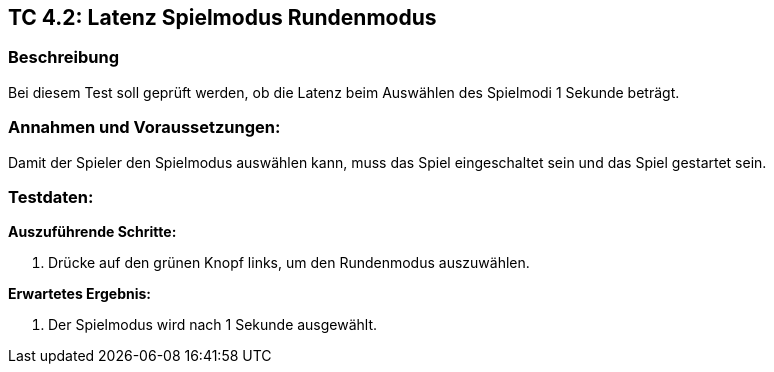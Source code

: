 == TC 4.2: Latenz Spielmodus Rundenmodus

=== Beschreibung
Bei diesem Test soll geprüft werden, ob die Latenz beim Auswählen des Spielmodi 1 Sekunde beträgt.

=== Annahmen und Voraussetzungen:
Damit der Spieler den Spielmodus auswählen kann, muss das Spiel eingeschaltet sein und das Spiel gestartet sein.

=== Testdaten:

*Auszuführende Schritte:*

. Drücke auf den grünen Knopf links, um den Rundenmodus auszuwählen.


*Erwartetes Ergebnis:*

. Der Spielmodus wird nach 1 Sekunde ausgewählt.
